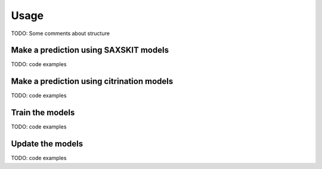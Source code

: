 .. _sec-usage:

Usage
-----

TODO: Some comments about structure


Make a prediction using SAXSKIT models
......................................

TODO: code examples


Make a prediction using citrination models
..........................................

TODO: code examples

Train the models
..........................................

TODO: code examples

Update the models
..........................................

TODO: code examples
